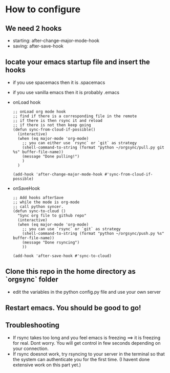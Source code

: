 * How to configure
** We need 2 hooks
   - starting: after-change-major-mode-hook
   - saving: after-save-hook
 
** locate your emacs startup file and insert the hooks 
   - if you use spacemacs then it is .spacemacs
   - if you use vanilla emacs then it is probably .emacs
   - onLoad hook
     #+BEGIN_SRC elisp
;; onLoad org mode hook
;; find if there is a corresponding file in the remote
;; if there is then rsync it and reload
;; if there is not then keep going
(defun sync-from-cloud-if-possible()
  (interactive)
  (when (eq major-mode 'org-mode)
    ;; you can either use `rsync` or `git` as strategy
    (shell-command-to-string (format "python ~/orgsync/pull.py git %s" buffer-file-name))
    (message "Done pulling!")
    )
  )

(add-hook 'after-change-major-mode-hook #'sync-from-cloud-if-possible)
     #+END_SRC

   - onSaveHook
     #+BEGIN_SRC elisp
;; Add hooks afterSave
;; while the mode is org-mode
;; call python syncer. 
(defun sync-to-cloud ()
  "Sync org file to github repo"
  (interactive)
  (when (eq major-mode 'org-mode)
    ;; you can use `rsync` or `git` as strategy
    (shell-command-to-string (format "python ~/orgsync/push.py %s" buffer-file-name))
    (message "Done rsyncing")
    ))

(add-hook 'after-save-hook #'sync-to-cloud)     
     #+END_SRC

** Clone this repo in the home directory as `orgsync` folder
   - edit the variables in the python config.py file and use your own 
     server 

** Restart emacs. You should be good to go!

** Troubleshooting
   - If rsync takes too long and you feel emacs is freezing
     ==> it is freezing for real. Dont worry. You will get control in
     few seconds depending on your connection. 
   - If rsync doesnot work, try rsyncing to your server in the terminal 
     so that the system can authenticate you for the first time. (I havent
     done extensive work on this part yet.)
